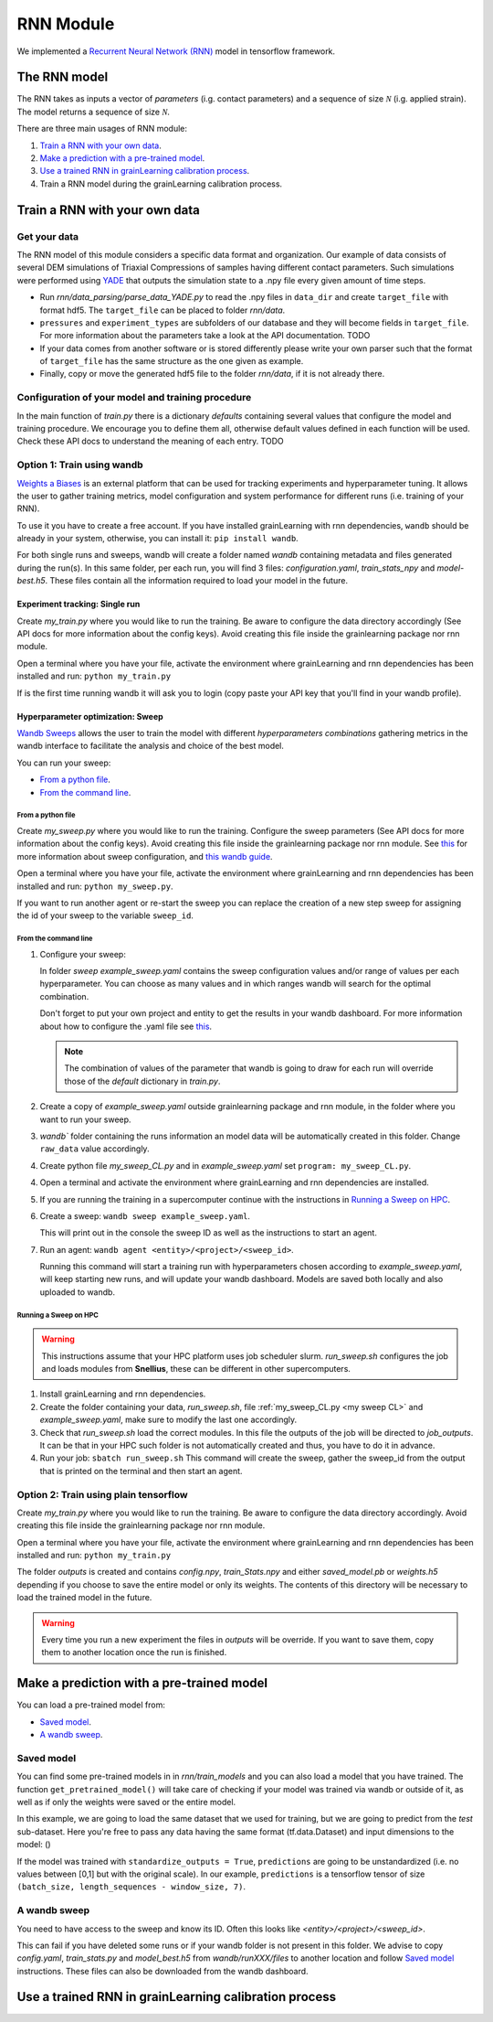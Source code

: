 RNN Module
==========

We implemented a `Recurrent Neural Network (RNN) <https://stanford.edu/~shervine/teaching/cs-230/cheatsheet-recurrent-neural-networks>`_ model in tensorflow framework.

The RNN model
-------------


The RNN takes as inputs a vector of *parameters* (i.g. contact parameters) and a sequence of size :math:`\mathcal{N}` (i.g. applied strain). The model returns a sequence of size :math:`\mathcal{N}`.

There are three main usages of RNN module:

1. `Train a RNN with your own data`_.
2. `Make a prediction with a pre-trained model`_.
3. `Use a trained RNN in grainLearning calibration process`_.
4. Train a RNN model during the grainLearning calibration process.

Train a RNN with your own data
------------------------------

Get your data
`````````````
The RNN model of this module considers a specific data format and organization. Our example of data consists of several DEM simulations of Triaxial Compressions of samples having different contact parameters. Such simulations were performed using `YADE <http://yade-dem.org/>`_ that outputs the simulation state to a .npy file every given amount of time steps.

* Run `rnn/data_parsing/parse_data_YADE.py` to read the .npy files in ``data_dir`` and create ``target_file`` with format hdf5. The ``target_file`` can be placed to folder `rnn/data`.
   
* ``pressures`` and ``experiment_types`` are subfolders of our database and they will become fields in ``target_file``. For more information about the parameters take a look at the API documentation. TODO

* If your data comes from another software or is stored differently please write your own parser such that the format of ``target_file`` has the same structure as the one given as example.

* Finally, copy or move the generated hdf5 file to the folder `rnn/data`, if it is not already there.

Configuration of your model and training procedure
``````````````````````````````````````````````````

In the main function of `train.py` there is a dictionary `defaults` containing several values that configure the model and training procedure. We encourage you to define them all, otherwise default values defined in each function will be used.
Check these API docs to understand the meaning of each entry. TODO

**Option 1:** Train using wandb
```````````````````````````````
`Weights a Biases <https://wandb.ai/site>`_ is an external platform that can be used for tracking experiments and hyperparameter tuning. It allows the user to gather training metrics, model configuration and system performance for different runs (i.e. training of your RNN).

To use it you have to create a free account. If you have installed grainLearning with rnn dependencies, ``wandb`` should be already in your system, otherwise, you can install it: ``pip install wandb``.

For both single runs and sweeps, wandb will create a folder named `wandb` containing metadata and files generated during the run(s). In this same folder, per each run, you will find 3 files: `configuration.yaml`, `train_stats_npy` and `model-best.h5`. These files contain all the information required to load your model in the future. 

Experiment tracking: Single run
::::::::::::::::::::::::::::::::
Create `my_train.py` where you would like to run the training. Be aware to configure the data directory accordingly (See API docs for more information about the config keys). Avoid creating this file inside the grainlearning package nor rnn module.

.. code-block:: python
   :caption: my_train.py

   import grainlearning.rnn.train as train_rnn

   # 1. Create my dictionary of configuration
   my_config = train_rnn.get_default_dict()
   
   # 2. Run the training using bare tensorflow
   train_rnn.train(config=my_config)

Open a terminal where you have your file, activate the environment where grainLearning and rnn dependencies has been installed and run: ``python my_train.py``

If is the first time running wandb it will ask you to login (copy paste your API key that you'll find in your wandb profile).

Hyperparameter optimization: Sweep
:::::::::::::::::::::::::::::::::::

`Wandb Sweeps <https://wandb.ai/site/sweeps>`_ allows the user to train the model with different *hyperparameters combinations* gathering metrics in the wandb interface to facilitate the analysis and choice of the best model.

You can run your sweep:

- `From a python file`_.
- `From the command line`_.

From a python file
''''''''''''''''''

Create `my_sweep.py` where you would like to run the training. Configure the sweep parameters (See API docs for more information about the config keys). Avoid creating this file inside the grainlearning package nor rnn module. See `this <https://docs.wandb.ai/guides/sweeps/define-sweep-configuration>`_ for more information about sweep configuration, and `this wandb guide <https://docs.wandb.ai/guides/sweeps/quickstart>`_.

.. code-block:: python
   :caption: my_sweep.py

   import wandb
   import grainlearning.rnn.train as train_rnn

   wandb.login()
   sweep_configuration = {
    'method': 'bayes',
    'name': 'sweep',
    'metric': {'goal': 'maximize', 'name': 'val_acc'},
    'parameters':
      {
      'raw_data': {'value': 'data/sequences.hdf5'},
      'use_windows': {'value': True},
      'window_size': {'values': [5, 10, 20, 30]},'window_step': {'value': 1},
      'conditional': {'value': True},'standardize_outputs': {'value': True},
      'lstm_units': {'values': [50, 100, 150, 200]},
      'dense_units': {'values': [20, 50, 100, 150]},
      'batch_size': {'values': [128, 256, 512]},
      'epochs': {'value': 2},
      'learning_rate': {'max': 0.1, 'min': 0.0001},
      'patience': {'value': 5},
      'save_weights_only': {'value': False}
      }
   }
   
   # create a new sweep, here you can also configure your project and entity.
   sweep_id = wandb.sweep(sweep=sweep_configuration)

   # run an agent
   wandb.agent(sweep_id, function=train_rnn.train, count=4)

Open a terminal where you have your file, activate the environment where grainLearning and rnn dependencies has been installed and run: ``python my_sweep.py``.

If you want to run another agent or re-start the sweep you can replace the creation of a new step sweep for assigning the id of your sweep to the variable ``sweep_id``.

From the command line
'''''''''''''''''''''

1. Configure your sweep:
   
   In folder *sweep* `example_sweep.yaml` contains the sweep configuration values and/or range of values per each hyperparameter. You can choose as many values and in which ranges wandb will search for the optimal combination.

   Don't forget to put your own project and entity to get the results in your wandb dashboard. For more information about how to configure the .yaml file see `this <https://docs.wandb.ai/guides/sweeps/define-sweep-configuration>`_. 

   .. note:: The combination of values of the parameter that wandb is going to draw for each run will override those of the `default` dictionary in `train.py`.
2. Create a copy of `example_sweep.yaml` outside grainlearning package and rnn module, in the folder where you want to run your sweep. 
3. `wandb`` folder containing the runs information an model data will be automatically created in this folder. Change ``raw_data`` value accordingly.  
4. Create python file `my_sweep_CL.py` and in `example_sweep.yaml` set ``program: my_sweep_CL.py``.
    
.. _my sweep CL:
.. code-block:: python
   :caption: my_sweep_CL.py

   import grainlearning.rnn.train as train_rnn
   train_rnn.train()

4. Open a terminal and activate the environment where grainLearning and rnn dependencies are installed.
5. If you are running the training in a supercomputer continue with the instructions in `Running a Sweep on HPC`_.
6. Create a sweep: ``wandb sweep example_sweep.yaml``.
   
   This will print out in the console the sweep ID as well as the instructions to start an agent.
7. Run an agent: ``wandb agent <entity>/<project>/<sweep_id>``.
   
   Running this command will start a training run with hyperparameters chosen according to `example_sweep.yaml`, will keep starting new runs, and will update your wandb dashboard. Models are saved both locally and also uploaded to wandb.

Running a Sweep on HPC
''''''''''''''''''''''
.. warning:: This instructions assume that your HPC platform uses job scheduler slurm. `run_sweep.sh` configures the job and loads modules from **Snellius**, these can be different in other supercomputers.

1. Install grainLearning and rnn dependencies.  
2. Create the folder containing your data, `run_sweep.sh`, file :ref:`my_sweep_CL.py <my sweep CL>` and `example_sweep.yaml`, make sure to modify the last one accordingly.
3. Check that `run_sweep.sh` load the correct modules. In this file the outputs of the job will be directed to `job_outputs`. It can be that in your HPC such folder is not automatically created and thus, you have to do it in advance.
4. Run your job: ``sbatch run_sweep.sh``
   This command will create the sweep, gather the sweep_id from the output that is printed on the terminal and then start an agent.

**Option 2:** Train using plain tensorflow 
``````````````````````````````````````````
Create `my_train.py` where you would like to run the training. Be aware to configure the data directory accordingly. Avoid creating this file inside the grainlearning package nor rnn module.

.. code-block:: python
   :caption: my_train.py

   import grainlearning.rnn.train as train_rnn

   # 1. Create my dictionary of configuration
   my_config = train_rnn.get_default_dict()
   
   # 2. Run the training using bare tensorflow
   train_rnn.train_without_wandb(config=my_config)

Open a terminal where you have your file, activate the environment where grainLearning and rnn dependencies has been installed and run: ``python my_train.py``

The folder `outputs` is created and contains `config.npy`, `train_Stats.npy` and  either `saved_model.pb` or `weights.h5` depending if you choose to save the entire model or only its weights. The contents of this directory will be necessary to load the trained model in the future.

.. warning:: Every time you run a new experiment  the files in `outputs` will be override. If you want to save them, copy them to another location once the run is finished.
  
Make a prediction with a pre-trained model
------------------------------------------

You can load a pre-trained model from:

- `Saved model`_. 
- `A wandb sweep`_.

Saved model
```````````

You can find some pre-trained models in in `rnn/train_models` and you can also load a model that you have trained. The function ``get_pretrained_model()`` will take care of checking if your model was trained via wandb or outside of it, as well as if only the weights were saved or the entire model.

In this example, we are going to load the same dataset that we used for training, but we are going to predict from the `test` sub-dataset. Here you're free to pass any data having the same format (tf.data.Dataset) and input dimensions to the model: () 

.. code-block:: python
   :caption: predict_from_pre-trained.py

   from pathlib import Path

   import grainlearning.rnn.predict as predict_rnn
   from grainlearning.rnn.preprocessing import prepare_datasets

   # 1. Define the location of the model to use
   path_to_trained_model = Path('C:/GrainLearning/grainLearning/grainlearning/rnn/trained_models/My_model_1')

   # 2. Get the model information
   model, train_stats, config = predict_rnn.get_pretrained_model(path_to_trained_model)

   # 3. Load input data to predict from
   config['raw_data'] = '../train/data/sequences.hdf5'
   data, _ = prepare_datasets(**config)

   #4. Make a prediction
   predictions = predict_rnn.predict_macroscopics(model, data['test'], train_stats, config,batch_size=256, single_batch=True)

If the model was trained with ``standardize_outputs = True``, ``predictions`` are going to be unstandardized (i.e. no values between [0,1] but with the original scale). 
In our example, ``predictions`` is a tensorflow tensor of size ``(batch_size, length_sequences - window_size, 7)``.

A wandb sweep
`````````````
You need to have access to the sweep and know its ID.
Often this looks like `<entity>/<project>/<sweep_id>`.

.. code-block:: python
   :caption: predict_from_sweep.py

   from pathlib import Path

   import grainlearning.rnn.predict as predict_rnn
   from grainlearning.rnn.preprocessing import prepare_datasets

   # 1. Define which sweep to look into
   entity_project_sweep_id = 'grainlearning-escience/grainLearning-grainlearning_rnn/6zrc0vjb'

   # 2. Chose the best model from a sweep, and get the model information
   model, data, train_stats, config = predict_rnn.get_best_run_from_sweep(entity_project_sweep_id)

   # 3. Load input data to predict from
   config['raw_data'] = '../train/data/sequences.hdf5'
   data, _ = prepare_datasets(**config)

   #4. Make a prediction
   predictions = predict_rnn.predict_macroscopics(model, data['test'], train_stats, config,batch_size=256, single_batch=True)

This can fail if you have deleted some runs or if your wandb folder is not present in this folder. We advise to copy `config.yaml`, `train_stats.py` and `model_best.h5` from `wandb/runXXX/files` to another location and follow `Saved model`_ instructions. These files can also be downloaded from the wandb dashboard.

Use a trained RNN in grainLearning calibration process
------------------------------------------------------